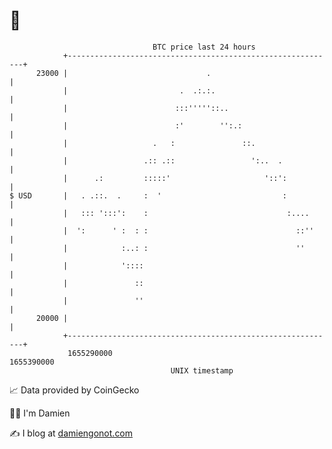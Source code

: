 * 👋

#+begin_example
                                   BTC price last 24 hours                    
               +------------------------------------------------------------+ 
         23000 |                               .                            | 
               |                         .  .:.:.                           | 
               |                        :::'''''::..                        | 
               |                        :'        '':.:                     | 
               |                   .   :               ::.                  | 
               |                 .:: .::                 ':..  .            | 
               |      .:         :::::'                     '::':           | 
   $ USD       |   . .::.  .     :  '                           :           | 
               |   ::: ':::':    :                               :....      | 
               |  ':      ' :  : :                                 ::''     | 
               |            :..: :                                 ''       | 
               |            '::::                                           | 
               |               ::                                           | 
               |               ''                                           | 
         20000 |                                                            | 
               +------------------------------------------------------------+ 
                1655290000                                        1655390000  
                                       UNIX timestamp                         
#+end_example
📈 Data provided by CoinGecko

🧑‍💻 I'm Damien

✍️ I blog at [[https://www.damiengonot.com][damiengonot.com]]

